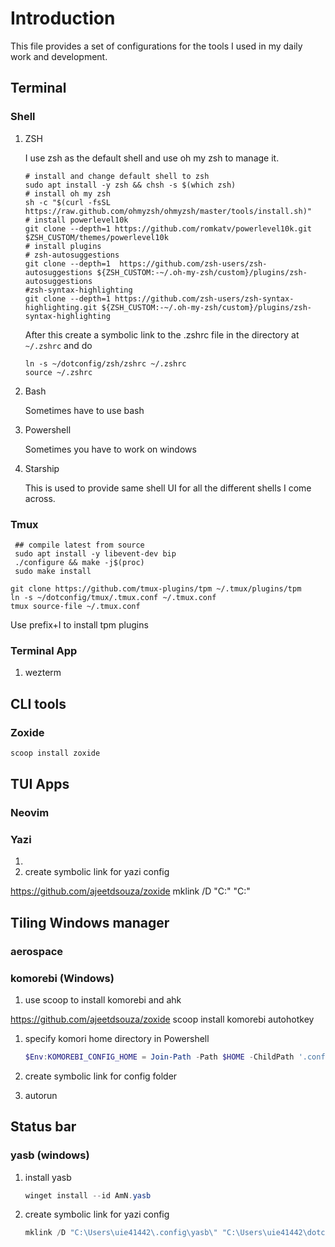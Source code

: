 * Introduction
This file provides a set of configurations for the tools I used in my daily work and development.


** Terminal
*** Shell
**** ZSH
I use zsh as the default shell and use oh my zsh to manage it.
#+begin_src shell
# install and change default shell to zsh
sudo apt install -y zsh && chsh -s $(which zsh)
# install oh my zsh
sh -c "$(curl -fsSL https://raw.github.com/ohmyzsh/ohmyzsh/master/tools/install.sh)"
# install powerlevel10k
git clone --depth=1 https://github.com/romkatv/powerlevel10k.git $ZSH_CUSTOM/themes/powerlevel10k
# install plugins
# zsh-autosuggestions
git clone --depth=1  https://github.com/zsh-users/zsh-autosuggestions ${ZSH_CUSTOM:-~/.oh-my-zsh/custom}/plugins/zsh-autosuggestions
#zsh-syntax-highlighting
git clone --depth=1 https://github.com/zsh-users/zsh-syntax-highlighting.git ${ZSH_CUSTOM:-~/.oh-my-zsh/custom}/plugins/zsh-syntax-highlighting
#+end_src
After this create a symbolic link to the .zshrc file in the directory at ~~/.zshrc~ and do
#+begin_src shell
ln -s ~/dotconfig/zsh/zshrc ~/.zshrc
source ~/.zshrc
#+end_src
**** Bash
Sometimes have to use bash
**** Powershell
Sometimes you have to work on windows
**** Starship
This is used to provide same shell UI for all the different shells I come across.
*** Tmux
 #+begin_src shell
 ## compile latest from source
 sudo apt install -y libevent-dev bip
 ./configure && make -j$(proc)
 sudo make install

git clone https://github.com/tmux-plugins/tpm ~/.tmux/plugins/tpm
ln -s ~/dotconfig/tmux/.tmux.conf ~/.tmux.conf
tmux source-file ~/.tmux.conf
 #+end_src
 Use prefix+I to install tpm plugins
*** Terminal App
**** wezterm

** CLI tools
*** Zoxide
 #+begin_src powershell
 scoop install zoxide
 #+end_src

** TUI Apps
*** Neovim
*** Yazi
1.
2. create symbolic link for yazi config
https://github.com/ajeetdsouza/zoxide
 mklink /D "C:\Users\uie41442\AppData\Roaming\yazi\config" "C:\Users\uie41442\dotconfig\yazi"
 #+end_src



** Tiling Windows manager
*** aerospace
*** komorebi (Windows) 
1. use scoop to install komorebi and ahk
https://github.com/ajeetdsouza/zoxide
 scoop install komorebi autohotkey
 #+end_src
2. specify komori home directory in Powershell
 #+begin_src powershell
 $Env:KOMOREBI_CONFIG_HOME = Join-Path -Path $HOME -ChildPath '.config\komorebi'
 #+end_src
3. create symbolic link for config folder
4. autorun 

** Status bar
*** yasb (windows)
1. install yasb
 #+begin_src powershell
 winget install --id AmN.yasb
 #+end_src
2. create symbolic link for yazi config
 #+begin_src powershell
 mklink /D "C:\Users\uie41442\.config\yasb\" "C:\Users\uie41442\dotconfig\yazi"
 #+end_src
